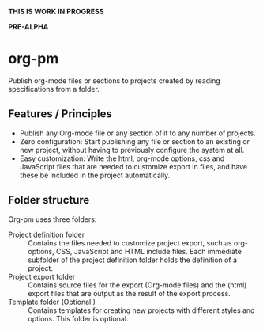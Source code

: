 *THIS IS WORK IN PROGRESS*

*PRE-ALPHA*

* org-pm

Publish org-mode files or sections to projects created by reading specifications from a folder.
** Features / Principles

- Publish any Org-mode file or any section of it to any number of projects.
- Zero configuration: Start publishing any file or section to an existing or new project, without having to previously configure the system at all.
- Easy customization: Write the html, org-mode options, css and JavaScript files that are needed to customize export in files, and have these be included in the project automatically.
** Folder structure

Org-pm uses three folders:

- Project definition folder :: Contains the files needed to customize project export, such as org-options, CSS, JavaScript and HTML include files.  Each immediate subfolder of the project definition folder holds the definition of a project.
- Project export folder :: Contains source files for the export (Org-mode files) and the (html) export files that are output as the result of the export process.
- Template folder (Optional!) ::  Contains templates for creating new projects with different styles and options.  This folder is optional.

